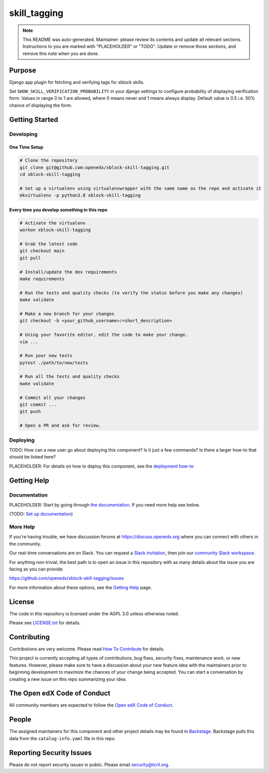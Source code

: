 skill_tagging
#############################

.. note::

  This README was auto-generated. Maintainer: please review its contents and
  update all relevant sections. Instructions to you are marked with
  "PLACEHOLDER" or "TODO". Update or remove those sections, and remove this
  note when you are done.

|pypi-badge| |ci-badge| |codecov-badge| |doc-badge| |pyversions-badge|
|license-badge| |status-badge|

Purpose
*******

Django app plugin for fetching and verifying tags for xblock skills.

Set ``SHOW_SKILL_VERIFICATION_PROBABILITY`` in your django settings to configure
probability of displaying verification form. Values in range 0 to 1 are
allowed, where 0 means never and 1 means always display. Default value is 0.5
i.e. 50% chance of displaying the form.

Getting Started
***************

Developing
==========

One Time Setup
--------------
.. code-block::

  # Clone the repository
  git clone git@github.com:openedx/xblock-skill-tagging.git
  cd xblock-skill-tagging

  # Set up a virtualenv using virtualenvwrapper with the same name as the repo and activate it
  mkvirtualenv -p python3.8 xblock-skill-tagging


Every time you develop something in this repo
---------------------------------------------
.. code-block::

  # Activate the virtualenv
  workon xblock-skill-tagging

  # Grab the latest code
  git checkout main
  git pull

  # Install/update the dev requirements
  make requirements

  # Run the tests and quality checks (to verify the status before you make any changes)
  make validate

  # Make a new branch for your changes
  git checkout -b <your_github_username>/<short_description>

  # Using your favorite editor, edit the code to make your change.
  vim ...

  # Run your new tests
  pytest ./path/to/new/tests

  # Run all the tests and quality checks
  make validate

  # Commit all your changes
  git commit ...
  git push

  # Open a PR and ask for review.

Deploying
=========

TODO: How can a new user go about deploying this component? Is it just a few
commands? Is there a larger how-to that should be linked here?

PLACEHOLDER: For details on how to deploy this component, see the `deployment how-to`_

.. _deployment how-to: https://docs.openedx.org/projects/xblock-skill-tagging/how-tos/how-to-deploy-this-component.html

Getting Help
************

Documentation
=============

PLACEHOLDER: Start by going through `the documentation`_.  If you need more help see below.

.. _the documentation: https://docs.openedx.org/projects/xblock-skill-tagging

(TODO: `Set up documentation <https://openedx.atlassian.net/wiki/spaces/DOC/pages/21627535/Publish+Documentation+on+Read+the+Docs>`_)

More Help
=========

If you're having trouble, we have discussion forums at
https://discuss.openedx.org where you can connect with others in the
community.

Our real-time conversations are on Slack. You can request a `Slack
invitation`_, then join our `community Slack workspace`_.

For anything non-trivial, the best path is to open an issue in this
repository with as many details about the issue you are facing as you
can provide.

https://github.com/openedx/xblock-skill-tagging/issues

For more information about these options, see the `Getting Help`_ page.

.. _Slack invitation: https://openedx.org/slack
.. _community Slack workspace: https://openedx.slack.com/
.. _Getting Help: https://openedx.org/getting-help

License
*******

The code in this repository is licensed under the AGPL 3.0 unless
otherwise noted.

Please see `LICENSE.txt <LICENSE.txt>`_ for details.

Contributing
************

Contributions are very welcome.
Please read `How To Contribute <https://openedx.org/r/how-to-contribute>`_ for details.

This project is currently accepting all types of contributions, bug fixes,
security fixes, maintenance work, or new features.  However, please make sure
to have a discussion about your new feature idea with the maintainers prior to
beginning development to maximize the chances of your change being accepted.
You can start a conversation by creating a new issue on this repo summarizing
your idea.

The Open edX Code of Conduct
****************************

All community members are expected to follow the `Open edX Code of Conduct`_.

.. _Open edX Code of Conduct: https://openedx.org/code-of-conduct/

People
******

The assigned maintainers for this component and other project details may be
found in `Backstage`_. Backstage pulls this data from the ``catalog-info.yaml``
file in this repo.

.. _Backstage: https://open-edx-backstage.herokuapp.com/catalog/default/component/xblock-skill-tagging

Reporting Security Issues
*************************

Please do not report security issues in public. Please email security@tcril.org.

.. |pypi-badge| image:: https://img.shields.io/pypi/v/xblock-skill-tagging.svg
    :target: https://pypi.python.org/pypi/xblock-skill-tagging/
    :alt: PyPI

.. |ci-badge| image:: https://github.com/openedx/xblock-skill-tagging/workflows/Python%20CI/badge.svg?branch=main
    :target: https://github.com/openedx/xblock-skill-tagging/actions
    :alt: CI

.. |codecov-badge| image:: https://codecov.io/github/openedx/xblock-skill-tagging/coverage.svg?branch=main
    :target: https://codecov.io/github/openedx/xblock-skill-tagging?branch=main
    :alt: Codecov

.. |doc-badge| image:: https://readthedocs.org/projects/xblock-skill-tagging/badge/?version=latest
    :target: https://xblock-skill-tagging.readthedocs.io/en/latest/
    :alt: Documentation

.. |pyversions-badge| image:: https://img.shields.io/pypi/pyversions/xblock-skill-tagging.svg
    :target: https://pypi.python.org/pypi/xblock-skill-tagging/
    :alt: Supported Python versions

.. |license-badge| image:: https://img.shields.io/github/license/openedx/xblock-skill-tagging.svg
    :target: https://github.com/openedx/xblock-skill-tagging/blob/main/LICENSE.txt
    :alt: License

.. TODO: Choose one of the statuses below and remove the other status-badge lines.
.. |status-badge| image:: https://img.shields.io/badge/Status-Experimental-yellow
.. .. |status-badge| image:: https://img.shields.io/badge/Status-Maintained-brightgreen
.. .. |status-badge| image:: https://img.shields.io/badge/Status-Deprecated-orange
.. .. |status-badge| image:: https://img.shields.io/badge/Status-Unsupported-red
